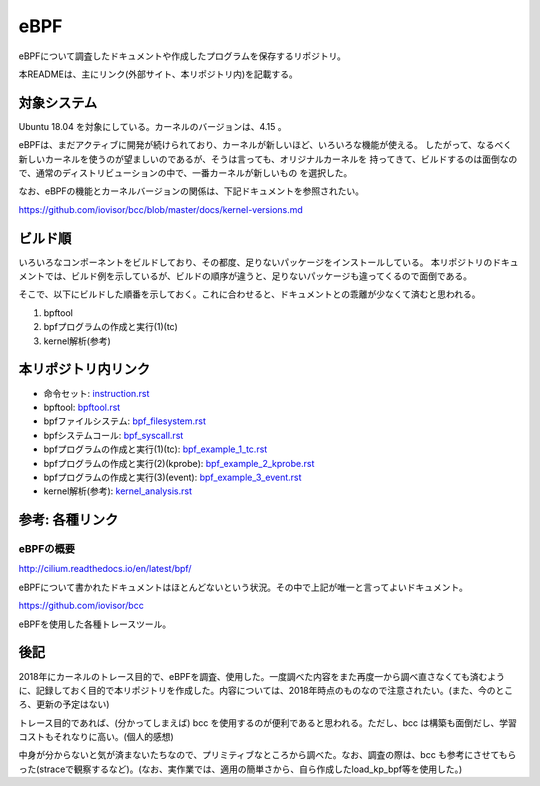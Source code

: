 ====
eBPF
====

eBPFについて調査したドキュメントや作成したプログラムを保存するリポジトリ。

本READMEは、主にリンク(外部サイト、本リポジトリ内)を記載する。

対象システム
------------

Ubuntu 18.04 を対象にしている。カーネルのバージョンは、4.15 。

eBPFは、まだアクティブに開発が続けられており、カーネルが新しいほど、いろいろな機能が使える。
したがって、なるべく新しいカーネルを使うのが望ましいのであるが、そうは言っても、オリジナルカーネルを
持ってきて、ビルドするのは面倒なので、通常のディストリビューションの中で、一番カーネルが新しいもの
を選択した。

なお、eBPFの機能とカーネルバージョンの関係は、下記ドキュメントを参照されたい。

https://github.com/iovisor/bcc/blob/master/docs/kernel-versions.md

ビルド順
--------

いろいろなコンポーネントをビルドしており、その都度、足りないパッケージをインストールしている。
本リポジトリのドキュメントでは、ビルド例を示しているが、ビルドの順序が違うと、足りないパッケージも違ってくるので面倒である。

そこで、以下にビルドした順番を示しておく。これに合わせると、ドキュメントとの乖離が少なくて済むと思われる。

#. bpftool
#. bpfプログラムの作成と実行(1)(tc)
#. kernel解析(参考)

本リポジトリ内リンク
--------------------

* 命令セット: instruction.rst_
* bpftool: bpftool.rst_
* bpfファイルシステム: bpf_filesystem.rst_
* bpfシステムコール: bpf_syscall.rst_
* bpfプログラムの作成と実行(1)(tc): bpf_example_1_tc.rst_
* bpfプログラムの作成と実行(2)(kprobe): bpf_example_2_kprobe.rst_
* bpfプログラムの作成と実行(3)(event): bpf_example_3_event.rst_
* kernel解析(参考): kernel_analysis.rst_

.. _instruction.rst: doc/instruction.rst
.. _bpftool.rst: doc/bpftool.rst
.. _bpf_filesystem.rst: doc/bpf_filesystem.rst
.. _bpf_syscall.rst: doc/bpf_syscall.rst
.. _bpf_example_1_tc.rst: doc/bpf_example_1_tc.rst
.. _bpf_example_2_kprobe.rst: doc/bpf_example_2_kprobe.rst
.. _bpf_example_3_event.rst: doc/bpf_example_3_event.rst
.. _kernel_analysis.rst: doc/kernel_analysis.rst

参考: 各種リンク
----------------

eBPFの概要
^^^^^^^^^^

http://cilium.readthedocs.io/en/latest/bpf/

eBPFについて書かれたドキュメントはほとんどないという状況。その中で上記が唯一と言ってよいドキュメント。

https://github.com/iovisor/bcc

eBPFを使用した各種トレースツール。

後記
----

2018年にカーネルのトレース目的で、eBPFを調査、使用した。一度調べた内容をまた再度一から調べ直さなくても済むように、記録しておく目的で本リポジトリを作成した。内容については、2018年時点のものなので注意されたい。(また、今のところ、更新の予定はない)

トレース目的であれば、(分かってしまえば) bcc を使用するのが便利であると思われる。ただし、bcc は構築も面倒だし、学習コストもそれなりに高い。(個人的感想)

中身が分からないと気が済まないたちなので、プリミティブなところから調べた。なお、調査の際は、bcc も参考にさせてもらった(straceで観察するなど)。(なお、実作業では、適用の簡単さから、自ら作成したload_kp_bpf等を使用した。)
